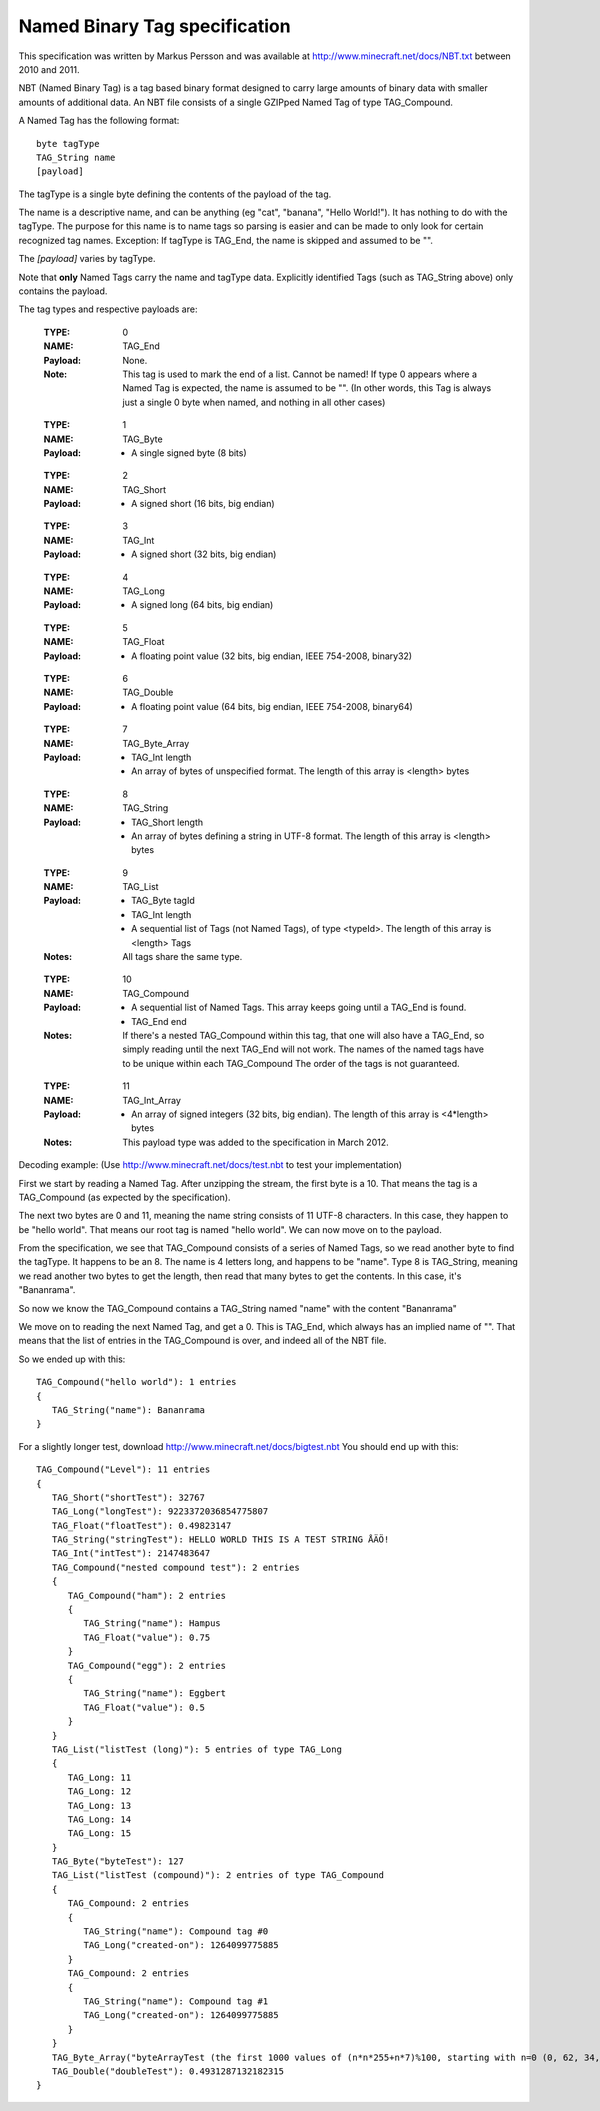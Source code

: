 Named Binary Tag specification
==============================

This specification was written by Markus Persson and was available at http://www.minecraft.net/docs/NBT.txt between 2010 and 2011.

NBT (Named Binary Tag) is a tag based binary format designed to carry large amounts of binary data with smaller amounts of additional data.
An NBT file consists of a single GZIPped Named Tag of type TAG_Compound.

A Named Tag has the following format::

    byte tagType
    TAG_String name
    [payload]

The tagType is a single byte defining the contents of the payload of the tag.

The name is a descriptive name, and can be anything (eg "cat", "banana", "Hello World!"). It has nothing to do with the tagType.
The purpose for this name is to name tags so parsing is easier and can be made to only look for certain recognized tag names.
Exception: If tagType is TAG_End, the name is skipped and assumed to be "".

The *[payload]* varies by tagType.

Note that **only** Named Tags carry the name and tagType data. Explicitly identified Tags (such as TAG_String above) only contains the payload. 


The tag types and respective payloads are:

    :TYPE:    0
    :NAME:    TAG_End
    :Payload: None.
    :Note:    This tag is used to mark the end of a list.
              Cannot be named! If type 0 appears where a Named Tag is expected, the name is assumed to be "".
              (In other words, this Tag is always just a single 0 byte when named, and nothing in all other cases)

..

    :TYPE:    1
    :NAME:    TAG_Byte
    :Payload: - A single signed byte (8 bits)

..

    :TYPE:    2
    :NAME:    TAG_Short
    :Payload: - A signed short (16 bits, big endian)

..

    :TYPE:    3
    :NAME:    TAG_Int
    :Payload: - A signed short (32 bits, big endian)

..

    :TYPE:    4
    :NAME:    TAG_Long
    :Payload: - A signed long (64 bits, big endian)

..

    :TYPE:    5
    :NAME:    TAG_Float
    :Payload: - A floating point value (32 bits, big endian, IEEE 754-2008, binary32)

..

    :TYPE:    6
    :NAME:    TAG_Double
    :Payload: - A floating point value (64 bits, big endian, IEEE 754-2008, binary64)

..

    :TYPE:    7
    :NAME:    TAG_Byte_Array
    :Payload: - TAG_Int length 
              - An array of bytes of unspecified format. The length of this array is <length> bytes

..

    :TYPE:    8
    :NAME:    TAG_String
    :Payload: - TAG_Short length 
              - An array of bytes defining a string in UTF-8 format. The length of this array is <length> bytes

..

    :TYPE:    9
    :NAME:    TAG_List
    :Payload: - TAG_Byte tagId
              - TAG_Int length
              - A sequential list of Tags (not Named Tags), of type <typeId>. The length of this array is <length> Tags
    :Notes:   All tags share the same type.

..

    :TYPE:    10 
    :NAME:    TAG_Compound
    :Payload: - A sequential list of Named Tags. This array keeps going until a TAG_End is found.
              - TAG_End end
    :Notes:   If there's a nested TAG_Compound within this tag, that one will also have a TAG_End, so simply reading until the next TAG_End will not work.
             The names of the named tags have to be unique within each TAG_Compound
             The order of the tags is not guaranteed.

..

    :TYPE:    11 
    :NAME:    TAG_Int_Array
    :Payload: - An array of signed integers (32 bits, big endian). The length of this array is <4*length> bytes
    :Notes:   This payload type was added to the specification in March 2012.



Decoding example:
(Use http://www.minecraft.net/docs/test.nbt to test your implementation)


First we start by reading a Named Tag.
After unzipping the stream, the first byte is a 10. That means the tag is a TAG_Compound (as expected by the specification).

The next two bytes are 0 and 11, meaning the name string consists of 11 UTF-8 characters. In this case, they happen to be "hello world".
That means our root tag is named "hello world". We can now move on to the payload.

From the specification, we see that TAG_Compound consists of a series of Named Tags, so we read another byte to find the tagType.
It happens to be an 8. The name is 4 letters long, and happens to be "name". Type 8 is TAG_String, meaning we read another two bytes to get the length,
then read that many bytes to get the contents. In this case, it's "Bananrama".

So now we know the TAG_Compound contains a TAG_String named "name" with the content "Bananrama"

We move on to reading the next Named Tag, and get a 0. This is TAG_End, which always has an implied name of "". That means that the list of entries
in the TAG_Compound is over, and indeed all of the NBT file.

So we ended up with this::

	TAG_Compound("hello world"): 1 entries
	{
	   TAG_String("name"): Bananrama
	}

For a slightly longer test, download http://www.minecraft.net/docs/bigtest.nbt
You should end up with this::

	TAG_Compound("Level"): 11 entries
	{
	   TAG_Short("shortTest"): 32767
	   TAG_Long("longTest"): 9223372036854775807
	   TAG_Float("floatTest"): 0.49823147
	   TAG_String("stringTest"): HELLO WORLD THIS IS A TEST STRING ÅÄÖ!
	   TAG_Int("intTest"): 2147483647
	   TAG_Compound("nested compound test"): 2 entries
	   {
	      TAG_Compound("ham"): 2 entries
	      {
	         TAG_String("name"): Hampus
	         TAG_Float("value"): 0.75
	      }
	      TAG_Compound("egg"): 2 entries
	      {
	         TAG_String("name"): Eggbert
	         TAG_Float("value"): 0.5
	      }
	   }
	   TAG_List("listTest (long)"): 5 entries of type TAG_Long
	   {
	      TAG_Long: 11
	      TAG_Long: 12
	      TAG_Long: 13
	      TAG_Long: 14
	      TAG_Long: 15
	   }
	   TAG_Byte("byteTest"): 127
	   TAG_List("listTest (compound)"): 2 entries of type TAG_Compound
	   {
	      TAG_Compound: 2 entries
	      {
	         TAG_String("name"): Compound tag #0
	         TAG_Long("created-on"): 1264099775885
	      }
	      TAG_Compound: 2 entries
	      {
	         TAG_String("name"): Compound tag #1
	         TAG_Long("created-on"): 1264099775885
	      }
	   }
	   TAG_Byte_Array("byteArrayTest (the first 1000 values of (n*n*255+n*7)%100, starting with n=0 (0, 62, 34, 16, 8, ...))"): [1000 bytes]
	   TAG_Double("doubleTest"): 0.4931287132182315
	}
